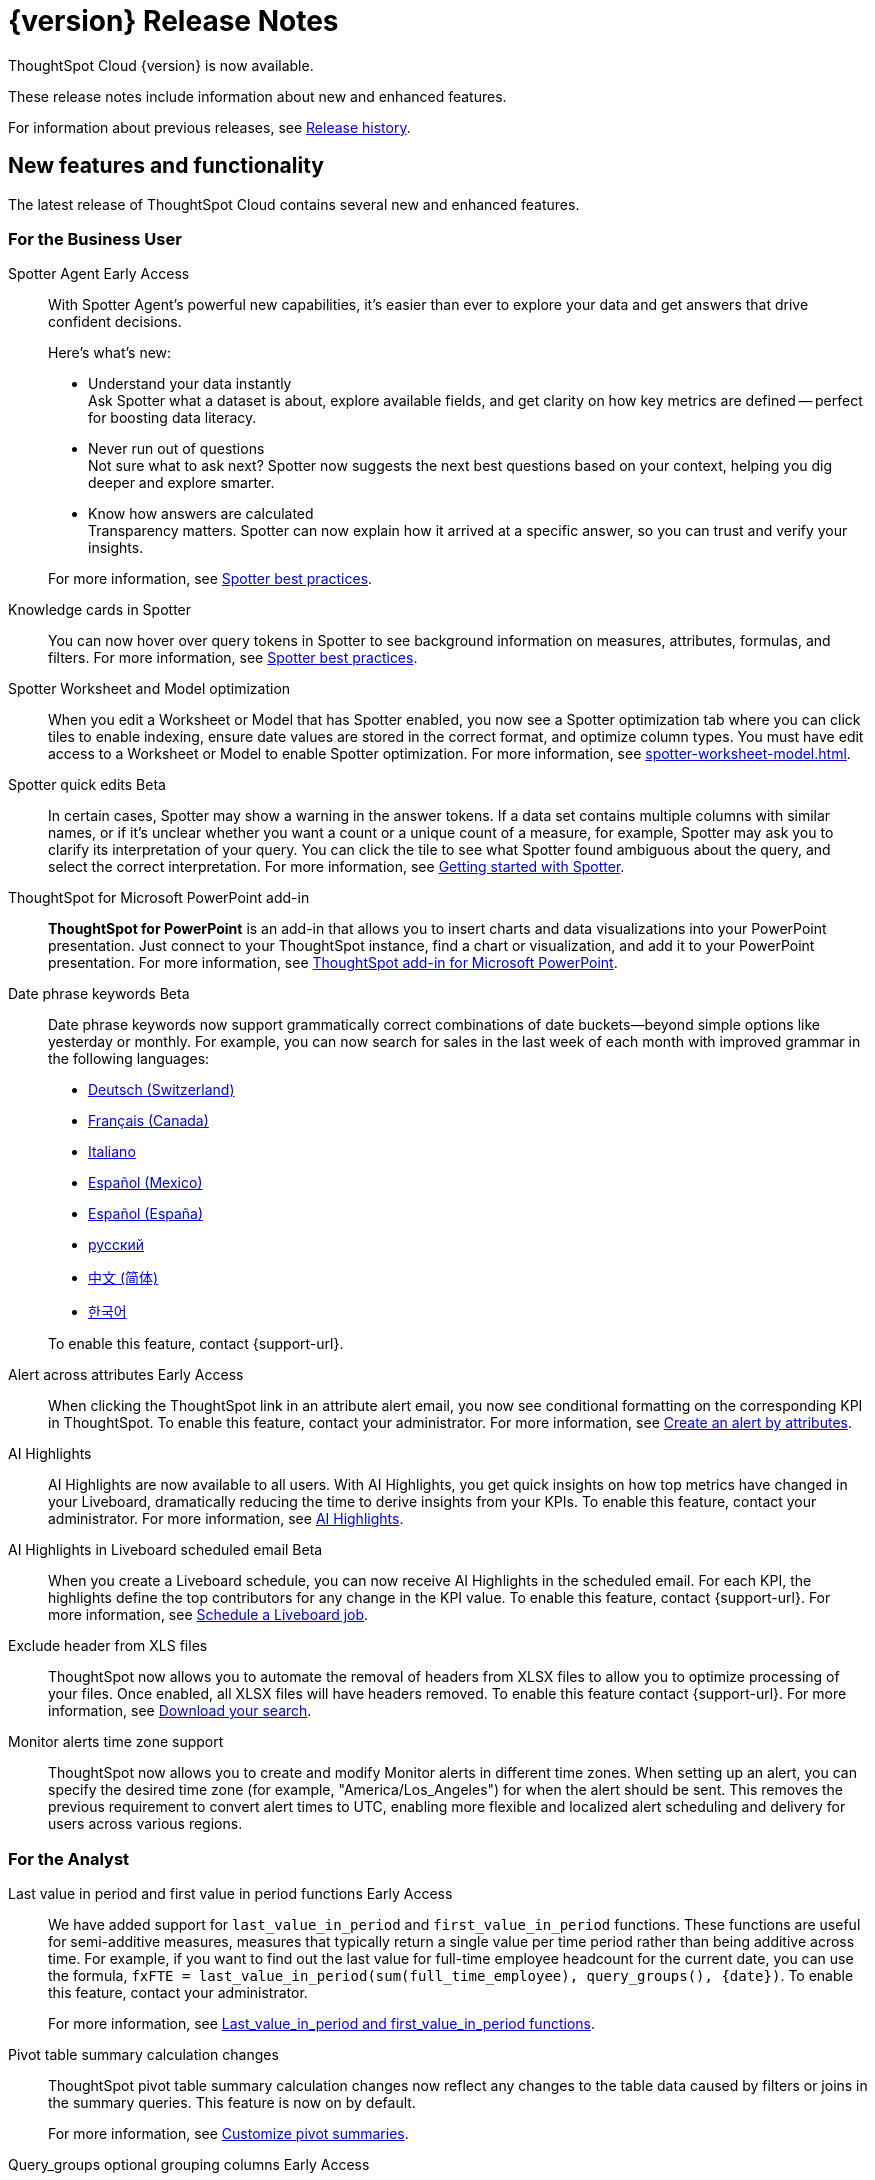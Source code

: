 = {version} Release Notes
:experimental:
:last_updated: 5/22/2025
:linkattrs:
:page-aliases: /release/notes.adoc
:page-layout: default-cloud
:description: These release notes include information about new and enhanced features.

ThoughtSpot Cloud {version} is now available.

These release notes include information about new and enhanced features.

For information about previous releases, see xref:release-history.adoc[Release history].

[#new]
== New features and functionality

The latest release of ThoughtSpot Cloud contains several new and enhanced features.

[#10-9-0-cl-business-user]
=== For the Business User


// Naomi. Jira: SCAL-243007. Docs jira: SCAL-256741
Spotter Agent [.badge.badge-early-access-relnotes]#Early Access#:: With Spotter Agent's powerful new capabilities, it’s easier than ever to explore your data and get answers that drive confident decisions.
+
Here’s what’s new:
+
--
* Understand your data instantly +
Ask Spotter what a dataset is about, explore available fields, and get clarity on how key metrics are defined -- perfect for boosting data literacy.
* Never run out of questions +
Not sure what to ask next? Spotter now suggests the next best questions based on your context, helping you dig deeper and explore smarter.
*  Know how answers are calculated +
Transparency matters. Spotter can now explain how it arrived at a specific answer, so you can trust and verify your insights.
--
+
For more information, see xref:spotter-best.adoc#spotter-agent[Spotter best practices].

// Naomi. Jira: SCAL-232993. Docs jira: SCAL-254813
Knowledge cards in Spotter:: You can now hover over query tokens in Spotter to see background information on measures, attributes, formulas, and filters. For more information, see xref:spotter-best.adoc#tokens[Spotter best practices].

// Naomi. jira: SCAL-243564. docs jira: SCAL-251986
Spotter Worksheet and Model optimization:: When you edit a Worksheet or Model that has Spotter enabled, you now see a Spotter optimization tab where you can click tiles to enable indexing, ensure date values are stored in the correct format, and optimize column types. You must have edit access to a Worksheet or Model to enable Spotter optimization. For more information, see xref:spotter-worksheet-model.adoc[].


// Naomi. Jira: SCAL-220576. Docs jira: SCAL-256740
Spotter quick edits [.badge.badge-beta-relnotes]#Beta#:: In certain cases, Spotter may show a warning in the answer tokens. If a data set contains multiple columns with similar names, or if it's unclear whether you want a count or a unique count of a measure, for example, Spotter may ask you to clarify its interpretation of your query. You can click the tile to see what Spotter found ambiguous about the query, and select the correct interpretation. For more information, see
xref:spotter-getting-started.adoc#quick-edits[Getting started with Spotter].


// Rani. docs jira: SCAL-245106
ThoughtSpot for Microsoft PowerPoint add-in:: *ThoughtSpot for PowerPoint* is an add-in that allows you to insert charts and data visualizations into your PowerPoint presentation. Just connect to your ThoughtSpot instance, find a chart or visualization, and add it to your PowerPoint presentation. For more information, see xref:thoughtspot-powerpoint.adoc[ThoughtSpot add-in for Microsoft PowerPoint].


// Naomi. Jira: SCAL-240219. Docs jira: SCAL-254885
Date phrase keywords [.badge.badge-beta-relnotes]#Beta#:: Date phrase keywords now support grammatically correct combinations of date buckets—beyond simple options like yesterday or monthly. For example, you can now search for sales in the last week of each month with improved grammar in the following languages:
+
--
* xref:keywords-de-CH.adoc[Deutsch (Switzerland)]
* xref:keywords-fr-CA.adoc[Français (Canada)]
* xref:keywords-it-IT.adoc[Italiano]
* xref:keywords-es-MX.adoc[Español (Mexico)]
* xref:keywords-es-ES.adoc[Español (España)]
* xref:keywords-ru-RU.adoc[русский]
* xref:keywords-zh-CN.adoc[中文 (简体)]
* xref:keywords-ko-KR.adoc[한국어]
--
+
To enable this feature, contact {support-url}.

Alert across attributes [.badge.badge-early-access-relnotes]#Early Access#:: When clicking the ThoughtSpot link in an attribute alert email, you now see conditional formatting on the corresponding KPI in ThoughtSpot. To enable this feature, contact your administrator. For more information, see xref:monitor-alert-attributes.adoc[Create an alert by attributes].

// Naomi. Jira: SCAL-225179. Docs jira: SCAL-252338
AI Highlights:: AI Highlights are now available to all users. With AI Highlights, you get quick insights on how top metrics have changed in your Liveboard, dramatically reducing the time to derive insights from your KPIs. To enable this feature, contact your administrator. For more information, see
xref:liveboard-ai-highlights.adoc[AI Highlights].

// Naomi. Jira: SCAL-236927. Docs jira: SCAL-254997
AI Highlights in Liveboard scheduled email [.badge.badge-beta-relnotes]#Beta#:: When you create a Liveboard schedule, you can now receive AI Highlights in the scheduled email. For each KPI, the highlights define the top contributors for any change in the KPI value. To enable this feature, contact {support-url}.
For more information, see xref:liveboard-schedule.adoc#highlights[Schedule a Liveboard job].

// Mary. Jira: SCAL-244746. Docs jira: SCAL-253728
Exclude header from XLS files::
ThoughtSpot now allows you to automate the removal of headers from XLSX files to allow you to optimize processing of your files. Once enabled, all XLSX files will have headers removed. To enable this feature contact {support-url}.
For more information, see xref:search-download.adoc[Download your search].

// Rani. Jira: SCAL-227807. Docs jira: SCAL-?
Monitor alerts time zone support::
ThoughtSpot now allows you to create and modify Monitor alerts in different time zones. When setting up an alert, you can specify the desired time zone (for example, "America/Los_Angeles") for when the alert should be sent. This removes the previous requirement to convert alert times to UTC, enabling more flexible and localized alert scheduling and delivery for users across various regions.


[#10-9-0-cl-analyst]
=== For the Analyst

// Naomi. Jira: SCAL-236459. Docs jira: SCAL-243235
Last value in period and first value in period functions [.badge.badge-early-access-relnotes]#Early Access#:: We have added support for `last_value_in_period` and `first_value_in_period` functions. These functions are useful for semi-additive measures, measures that typically return a single value per time period rather than being additive across time. For example, if you want to find out the last value for full-time employee headcount for the current date, you can use the formula, `fxFTE = last_value_in_period(sum(full_time_employee), query_groups(), {date})`.  To enable this feature, contact your administrator.
+
For more information, see xref:semi-additive-measures-period.adoc[Last_value_in_period and first_value_in_period functions].

// Mary. Jira: SCAL-223592. Docs jira: SCAL-254630
Pivot table summary calculation changes::
ThoughtSpot pivot table summary calculation changes now reflect any changes to the table data caused by filters or joins in the summary queries. This feature is now on by default.
+
For more information, see xref:chart-pivot-table.adoc[Customize pivot summaries].


// Mary. Jira: SCAL-227554. Docs jira: SCAL-247233
Query_groups optional grouping columns [.badge.badge-early-access-whats-new]#Early Access#::
ThoughtSpot introduces optional grouping columns in query_groups to ensure that only specified columns are included, if they are present in the query. A new syntax allows users to define an explicit optional list of grouping columns. Previously, you needed to manually exclude all other columns from the Model. To enable this feature, contact your administrator.
+
For more information, see xref:formulas-aggregation-flexible.adoc[Query_groups optional grouping columns].




[#10-9-0-cl-data-engineer]
=== For the Data Engineer

// Naomi. Jira: SCAL-230530. Docs jira: SCAL-254814
Preview data for chasm and fan trap Worksheets in Spotter [.badge.badge-beta-relnotes]#Beta#:: When you search on a Worksheet or Model containing a chasm or fan trap on Spotter, you can click the *Preview data* button to preview the underlying tables and columns. Click the names of tables in the left-hand menu to navigate between them. To enable this feature, contact {support-url}.
+
For more information, see xref:spotter-getting-started.adoc[Getting started with Spotter].

// Naomi. jira: SCAL-240159. docs jira: SCAL-254633
Export Spotter coaching from Coach Spotter:: Filter, select and export specific reference questions or business terms across various data models directly from Coach Spotter.
+
For more information, see xref:migrate-feedback.adoc[Migrate Spotter feedback using TML].

// Naomi. add image? jira: SCAL-226972. docs jira: SCAL-238638, SCAL-241403
Column name and description aliasing for localization [.badge.badge-beta-relnotes]#Beta#::
This feature provides the ability to define a column name or description alias in a Worksheet or Model which allows column names and descriptions to be displayed in a supported system language. When enabled, column names and descriptions in the Search Data and Answer interface display in the system language selected by the user in their ThoughtSpot user profile. To enable this feature, contact {support-url}.
+
For more information, see
xref:column-aliases.adoc[Column and description aliases for localization].


// Naomi. Jira: SCAL-221141. Docs jira: SCAL-251099
Multiple connection configuration for Google BigQuery [.badge.badge-early-access-relnotes]#Early Access#:: You can now create additional configurations for a Google BigQuery connection, rather than just the default configuration. With multiple connection configurations, you can configure separate Google BigQuery projects and/or authentications for specific ThoughtSpot users, groups, or processes, eliminating the need to duplicate connections.
+
For more information, see xref:connections-gbq-add.adoc#additional[Add a Google BigQuery connection].

// Naomi. Jira: SCAL-221141. Docs jira: SCAL-251099
Google BigQuery connection fields:: We have made the following changes to connection fields for Google BigQuery:
+
--
* The *Project* field has been renamed to *Billing Project*.
* We added the field *Additional Projects*.
--
+
For more information, see xref:connections-gbq-add.adoc[Add a BigQuery connection].

// Mary. Jira: SCAL-216227. Docs jira: SCAL-244158
Choice of LLM::
ThoughtSpot introduces support for the Snowflake Mistral LLM. Admin users can select from the supported LLMs to enable all ThoughtSpot AI features.
+
For more information, see xref:spotter-getting-started.adoc[Choose LLM for Spotter].

// Mary. jira: SCAL-233577. Docs jira: SCAL-254817
Import and export column properties for bulk edit::
You can now make bulk edits to Model column properties by importing or exporting the Model as a CSV file from the Model editor.
+
For more information, see xref:models.adoc[Building your Model].

// Rani. Jira: SCAL-224360. Docs jira: SCAL-252796
Product usage enhancements using query stats [.badge.badge-beta-relnotes]#Beta#::
ThoughtSpot now has a new system model that allows customers to create Answers and Liveboards leveraging product usage data. This model systematically captures query performance metrics for every query executed against external databases. This enhancement aims to significantly improve the accuracy, reliability, and depth of insights delivered by system Liveboard reporting within ThoughtSpot.



[#10-9-0-cl-it-ops]
=== For the IT/Ops Engineer

// Mary. Jira: SCAL-84792. Docs jira: SCAL-253423
System Cross-domain Identity Management (SCIM) support [.badge.badge-beta-whats-new]#Beta#::
ThoughtSpot introduces SCIM support to automate identity management and user provisioning across different identity management systems. Customers who use identity providers like Okta or Active Directory for identity management can now sync their user-management functions between their IdP and ThoughtSpot Cloud. Users are provisioned with their corresponding group and Org attributes when they authenticate via SSO (SAML). Users that are deactivated in their IDP are removed from ThoughtSpot as well. To enable this feature, contact {support-url}.
+
For more information, see xref:group-user-management-scim.adoc[Manage users and groups with SCIM].

[#10-9-0-cl-developer]
=== For the Developer

ThoughtSpot Embedded:: For information about the new features and enhancements introduced in this release, refer to https://developers.thoughtspot.com/docs/?pageid=whats-new[ThoughtSpot Developer Documentation^].

// Mary. Jira: SCAL-244799
Allow export of high resolution Liveboard PNG file::
ThoughtSpot introduces the ability to export improved high resolution PNG images of Liveboards. Previously, PNG exports were PDF reports in a PNG format created by taking a rolling screenshot of the PDF report generated in a headless browser.

== Deprecated and removed features

- Sage and Ask Sage are deprecated in this release and will be removed in the 10.13.0.cl release.
+
Instead of using Sage and Ask Sage, we encourage to you use Spotter. For more information, see xref:spotter.adoc[Spotter].
+
You still have the option to use Sage, but you must contact your ThoughtSpot administrator to enable it.
- Worksheets are deprecated and will be removed in the 10.12.0.cl release.
- Beginning in the 10.10.0.cl release, you will no longer be able to create Worksheets. Worksheets will still exist, but you will only be able to edit them through TML or by converting them to a Model.
+
ThoughtSpot recommends that you migrate your Worksheets to Models before the 10.12 release. For more information, see xref:worksheet-migration.adoc[Converting Worksheets to Models].
+
For information about other features to be deprecated or removed, see xref:deprecation.adoc[Deprecated and removed features].
